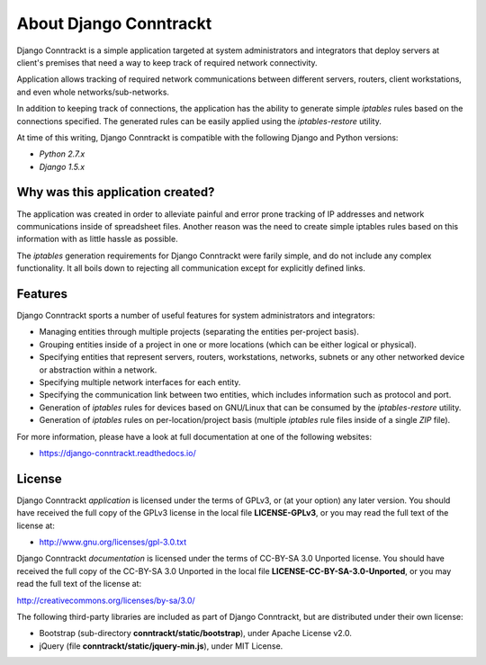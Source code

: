 .. Copyright (C) 2013 Branko Majic

   This file is part of Django Conntrackt documentation.

   This work is licensed under the Creative Commons Attribution-ShareAlike 3.0
   Unported License. To view a copy of this license, visit
   http://creativecommons.org/licenses/by-sa/3.0/ or send a letter to Creative
   Commons, 444 Castro Street, Suite 900, Mountain View, California, 94041, USA.


About Django Conntrackt
=======================

Django Conntrackt is a simple application targeted at system
administrators and integrators that deploy servers at client's
premises that need a way to keep track of required network
connectivity.

Application allows tracking of required network communications between
different servers, routers, client workstations, and even whole
networks/sub-networks.

In addition to keeping track of connections, the application has the ability to
generate simple *iptables* rules based on the connections specified. The
generated rules can be easily applied using the *iptables-restore* utility.

At time of this writing, Django Conntrackt is compatible with the
following Django and Python versions:

- *Python 2.7.x*
- *Django 1.5.x*


Why was this application created?
---------------------------------

The application was created in order to alleviate painful and error prone
tracking of IP addresses and network communications inside of spreadsheet
files. Another reason was the need to create simple iptables rules based on this
information with as little hassle as possible.

The *iptables* generation requirements for Django Conntrackt were farily simple,
and do not include any complex functionality. It all boils down to rejecting all
communication except for explicitly defined links.


Features
--------

Django Conntrackt sports a number of useful features for system administrators
and integrators:

* Managing entities through multiple projects (separating the entities
  per-project basis).
* Grouping entities inside of a project in one or more locations (which can be
  either logical or physical).
* Specifying entities that represent servers, routers, workstations, networks,
  subnets or any other networked device or abstraction within a network.
* Specifying multiple network interfaces for each entity.
* Specifying the communication link between two entities, which includes
  information such as protocol and port.
* Generation of *iptables* rules for devices based on GNU/Linux that can be
  consumed by the *iptables-restore* utility.
* Generation of *iptables* rules on per-location/project basis (multiple
  *iptables* rule files inside of a single *ZIP* file).

For more information, please have a look at full documentation at one of the
following websites:

* https://django-conntrackt.readthedocs.io/


License
-------

Django Conntrackt *application* is licensed under the terms of GPLv3, or (at
your option) any later version. You should have received the full copy of the
GPLv3 license in the local file **LICENSE-GPLv3**, or you may read the full text
of the license at:

* http://www.gnu.org/licenses/gpl-3.0.txt

Django Conntrackt *documentation* is licensed under the terms of CC-BY-SA 3.0
Unported license. You should have received the full copy of the CC-BY-SA 3.0
Unported in the local file **LICENSE-CC-BY-SA-3.0-Unported**, or you may read
the full text of the license at:

http://creativecommons.org/licenses/by-sa/3.0/

The following third-party libraries are included as part of Django Conntrackt,
but are distributed under their own license:

- Bootstrap (sub-directory **conntrackt/static/bootstrap**), under
  Apache License v2.0.
- jQuery (file **conntrackt/static/jquery-min.js**), under MIT License.

